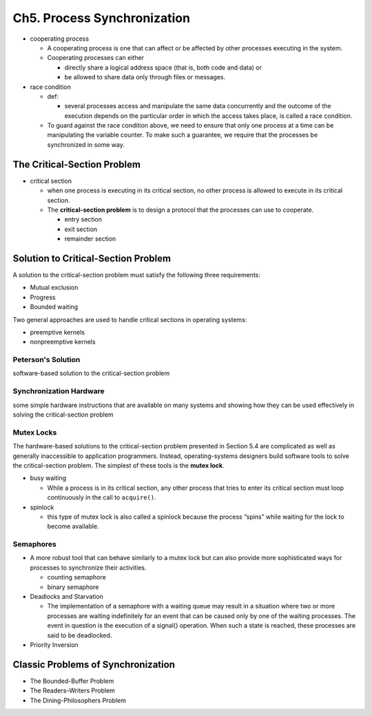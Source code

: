Ch5. Process Synchronization
=============================



- cooperating process

  - A cooperating process is one that can affect or be affected by other processes executing in the system.
  - Cooperating processes can either
  
    - directly share a logical address space (that is, both code and data) or 
    - be allowed to share data only through files or messages.


- race condition

  - def: 
  
    - several processes access and manipulate the same data concurrently and the outcome of the execution depends on the particular order in which the access takes place, is called a race condition.
  
  - To guard against the race condition above, we need to ensure that only one process at a time can be manipulating the variable counter. To make such a guarantee, we require that the processes be synchronized in some way.



The Critical-Section Problem
----------------------------

- critical section

  - when one process is executing in its critical section, no other process is allowed to execute in its critical section.
  - The **critical-section problem** is to design a protocol that the processes can use to cooperate. 
    
    - entry section
    - exit section
    - remainder section



Solution to Critical-Section Problem
------------------------------------

A solution to the critical-section problem must satisfy the following three requirements:

- Mutual exclusion
- Progress
- Bounded waiting


Two general approaches are used to handle critical sections in operating systems:

- preemptive kernels
- nonpreemptive kernels


Peterson's Solution
+++++++++++++++++++

software-based solution to the critical-section problem


Synchronization Hardware
++++++++++++++++++++++++

some simple hardware instructions that are available on many systems and showing how they can be used effectively in solving the critical-section problem


Mutex Locks
+++++++++++


The hardware-based solutions to the critical-section problem presented in Section 5.4 are complicated as well as generally inaccessible to application programmers. Instead, operating-systems designers build software tools to solve the critical-section problem. The simplest of these tools is the **mutex lock**.

- busy waiting

  - While a process is in its critical section, any other process that tries to enter its critical section must loop continuously in the call to ``acquire()``.

- spinlock

  - this type of mutex lock is also called a spinlock because the process “spins” while waiting for the lock to become available.



Semaphores
++++++++++

- A more robust tool that can behave similarly to a mutex lock but can also provide more sophisticated ways for processes to synchronize their activities.

  - counting semaphore
  - binary semaphore


- Deadlocks and Starvation

  - The implementation of a semaphore with a waiting queue may result in a situation where two or more processes are waiting indefinitely for an event that can be caused only by one of the waiting processes. The event in question is the execution of a signal() operation. When such a state is reached, these processes are said to be deadlocked.


- Priority Inversion



Classic Problems of Synchronization
-----------------------------------


- The Bounded-Buffer Problem

- The Readers–Writers Problem

- The Dining-Philosophers Problem












